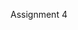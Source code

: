Assignment 4

#+OPTIONS: num:nil toc:nil author:nil timestamp:nil creator:nil

* Setup                                                            :noexport:
  You are required to read and use Roetzheim’s reuse methodology in “Calculating for Reuse” which
  you will find in Course Resources.

  Note that there will be virtually no allowance for lateness for this last assignment as final
  grades need to be submitted early in the week of September 7th. The system will allow you to
  submit Assignment 4 at most 6 hours late which is 6am of September 7th Portland Oregon (Pacific)
  time.


